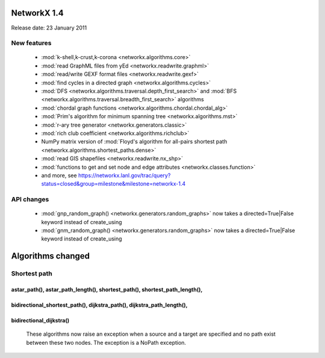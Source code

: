NetworkX 1.4
============

Release date:  23 January 2011

New features
------------
 - :mod:`k-shell,k-crust,k-corona <networkx.algorithms.core>`
 - :mod:`read GraphML files from yEd <networkx.readwrite.graphml>`
 - :mod:`read/write GEXF format files <networkx.readwrite.gexf>`
 - :mod:`find cycles in a directed graph <networkx.algorithms.cycles>`
 - :mod:`DFS <networkx.algorithms.traversal.depth_first_search>` and :mod:`BFS <networkx.algorithms.traversal.breadth_first_search>` algorithms
 - :mod:`chordal graph functions <networkx.algorithms.chordal.chordal_alg>`
 - :mod:`Prim's algorithm for minimum spanning tree <networkx.algorithms.mst>`
 - :mod:`r-ary tree generator <networkx.generators.classic>`
 - :mod:`rich club coefficient <networkx.algorithms.richclub>`
 - NumPy matrix version of :mod:`Floyd's algorithm for all-pairs shortest path  <networkx.algorithms.shortest_paths.dense>`
 - :mod:`read GIS shapefiles <networkx.readwrite.nx_shp>`
 - :mod:`functions to get and set node and edge attributes <networkx.classes.function>`
 - and more, see  https://networkx.lanl.gov/trac/query?status=closed&group=milestone&milestone=networkx-1.4

API changes
-----------
 - :mod:`gnp_random_graph() <networkx.generators.random_graphs>` now takes a
   directed=True|False keyword instead of create_using
 - :mod:`gnm_random_graph() <networkx.generators.random_graphs>` now takes a
   directed=True|False keyword instead of create_using


Algorithms changed
==================

Shortest path
-------------

astar_path(), astar_path_length(), shortest_path(), shortest_path_length(),
^^^^^^^^^^^^^^^^^^^^^^^^^^^^^^^^^^^^^^^^^^^^^^^^^^^^^^^^^^^^^^^^^^^^^^^^^^^
bidirectional_shortest_path(), dijkstra_path(), dijkstra_path_length(),
^^^^^^^^^^^^^^^^^^^^^^^^^^^^^^^^^^^^^^^^^^^^^^^^^^^^^^^^^^^^^^^^^^^^^^^
bidirectional_dijkstra()
^^^^^^^^^^^^^^^^^^^^^^^^
   These algorithms now raise an exception when a source and a target are
   specified and no path exist between these two nodes. The exception is
   a NoPath exception.

